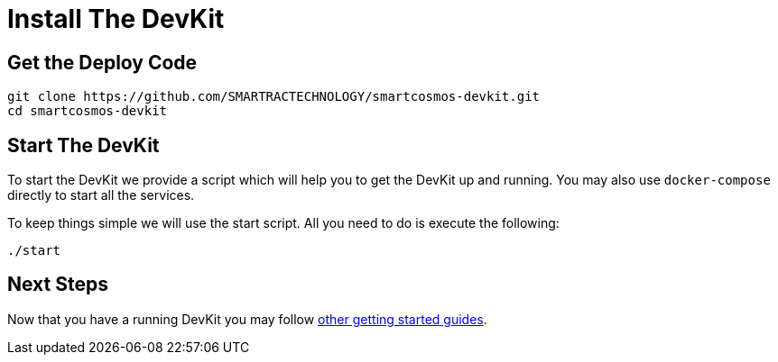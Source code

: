 = Install The DevKit

== Get the Deploy Code

[source,bash]
----
git clone https://github.com/SMARTRACTECHNOLOGY/smartcosmos-devkit.git
cd smartcosmos-devkit
----

[[startDevKit]]
== Start The DevKit

To start the DevKit we provide a script which will help you to get the DevKit
up and running. You may also use `docker-compose` directly
to start all the services.

To keep things simple we will use the start script. All you need to do is
execute the following:

[source,bash]
----
./start
----

== Next Steps

Now that you have a running DevKit you may follow
link:gettings-started.adoc[other getting started guides].
